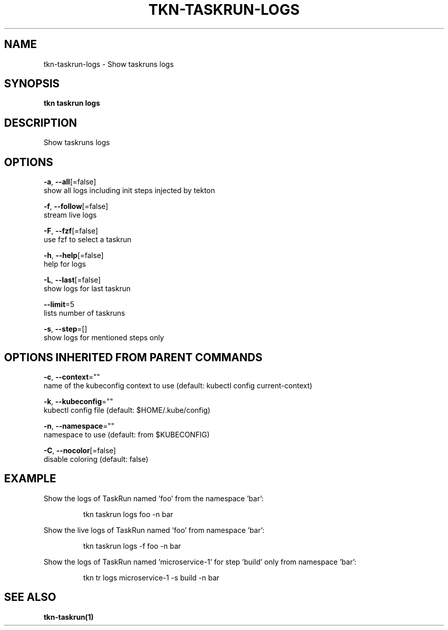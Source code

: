 .TH "TKN\-TASKRUN\-LOGS" "1" "" "Auto generated by spf13/cobra" "" 
.nh
.ad l


.SH NAME
.PP
tkn\-taskrun\-logs \- Show taskruns logs


.SH SYNOPSIS
.PP
\fBtkn taskrun logs\fP


.SH DESCRIPTION
.PP
Show taskruns logs


.SH OPTIONS
.PP
\fB\-a\fP, \fB\-\-all\fP[=false]
    show all logs including init steps injected by tekton

.PP
\fB\-f\fP, \fB\-\-follow\fP[=false]
    stream live logs

.PP
\fB\-F\fP, \fB\-\-fzf\fP[=false]
    use fzf to select a taskrun

.PP
\fB\-h\fP, \fB\-\-help\fP[=false]
    help for logs

.PP
\fB\-L\fP, \fB\-\-last\fP[=false]
    show logs for last taskrun

.PP
\fB\-\-limit\fP=5
    lists number of taskruns

.PP
\fB\-s\fP, \fB\-\-step\fP=[]
    show logs for mentioned steps only


.SH OPTIONS INHERITED FROM PARENT COMMANDS
.PP
\fB\-c\fP, \fB\-\-context\fP=""
    name of the kubeconfig context to use (default: kubectl config current\-context)

.PP
\fB\-k\fP, \fB\-\-kubeconfig\fP=""
    kubectl config file (default: $HOME/.kube/config)

.PP
\fB\-n\fP, \fB\-\-namespace\fP=""
    namespace to use (default: from $KUBECONFIG)

.PP
\fB\-C\fP, \fB\-\-nocolor\fP[=false]
    disable coloring (default: false)


.SH EXAMPLE
.PP
Show the logs of TaskRun named 'foo' from the namespace 'bar':

.PP
.RS

.nf
tkn taskrun logs foo \-n bar

.fi
.RE

.PP
Show the live logs of TaskRun named 'foo' from namespace 'bar':

.PP
.RS

.nf
tkn taskrun logs \-f foo \-n bar

.fi
.RE

.PP
Show the logs of TaskRun named 'microservice\-1' for step 'build' only from namespace 'bar':

.PP
.RS

.nf
tkn tr logs microservice\-1 \-s build \-n bar

.fi
.RE


.SH SEE ALSO
.PP
\fBtkn\-taskrun(1)\fP
